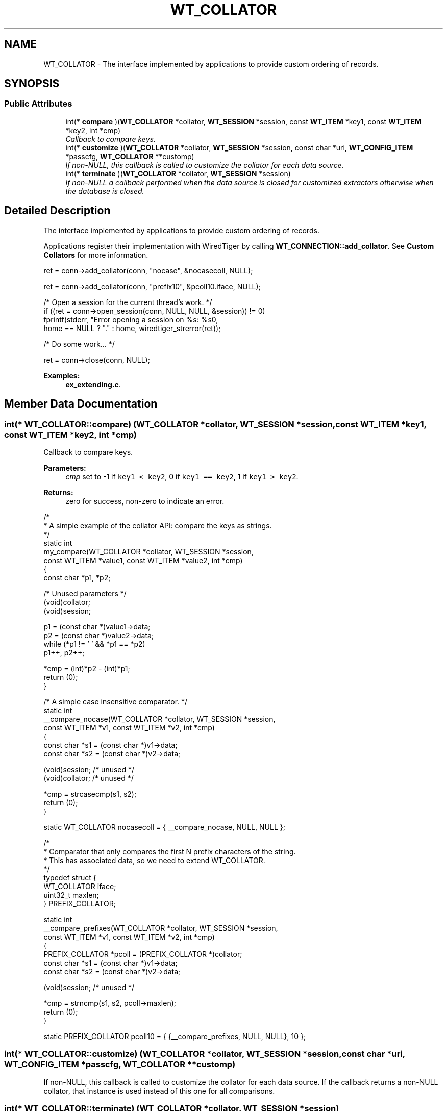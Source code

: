 .TH "WT_COLLATOR" 3 "Sat Jul 2 2016" "Version Version 2.8.1" "WiredTiger" \" -*- nroff -*-
.ad l
.nh
.SH NAME
WT_COLLATOR \- The interface implemented by applications to provide custom ordering of records\&.  

.SH SYNOPSIS
.br
.PP
.SS "Public Attributes"

.in +1c
.ti -1c
.RI "int(* \fBcompare\fP )(\fBWT_COLLATOR\fP *collator, \fBWT_SESSION\fP *session, const \fBWT_ITEM\fP *key1, const \fBWT_ITEM\fP *key2, int *cmp)"
.br
.RI "\fICallback to compare keys\&. \fP"
.ti -1c
.RI "int(* \fBcustomize\fP )(\fBWT_COLLATOR\fP *collator, \fBWT_SESSION\fP *session, const char *uri, \fBWT_CONFIG_ITEM\fP *passcfg, \fBWT_COLLATOR\fP **customp)"
.br
.RI "\fIIf non-NULL, this callback is called to customize the collator for each data source\&. \fP"
.ti -1c
.RI "int(* \fBterminate\fP )(\fBWT_COLLATOR\fP *collator, \fBWT_SESSION\fP *session)"
.br
.RI "\fIIf non-NULL a callback performed when the data source is closed for customized extractors otherwise when the database is closed\&. \fP"
.in -1c
.SH "Detailed Description"
.PP 
The interface implemented by applications to provide custom ordering of records\&. 

Applications register their implementation with WiredTiger by calling \fBWT_CONNECTION::add_collator\fP\&. See \fBCustom Collators\fP for more information\&.
.PP
.PP
.nf
        ret = conn->add_collator(conn, "nocase", &nocasecoll, NULL);
.fi
.PP
 
.PP
.nf
        ret = conn->add_collator(conn, "prefix10", &pcoll10\&.iface, NULL);

        /* Open a session for the current thread's work\&. */
        if ((ret = conn->open_session(conn, NULL, NULL, &session)) != 0)
                fprintf(stderr, "Error opening a session on %s: %s\n",
                    home == NULL ? "\&." : home, wiredtiger_strerror(ret));

        /* Do some work\&.\&.\&. */

        ret = conn->close(conn, NULL);

.fi
.PP

.PP
\fBExamples: \fP
.in +1c
\fBex_extending\&.c\fP\&.
.SH "Member Data Documentation"
.PP 
.SS "int(* WT_COLLATOR::compare) (\fBWT_COLLATOR\fP *collator, \fBWT_SESSION\fP *session, const \fBWT_ITEM\fP *key1, const \fBWT_ITEM\fP *key2, int *cmp)"

.PP
Callback to compare keys\&. 
.PP
\fBParameters:\fP
.RS 4
\fIcmp\fP set to -1 if \fCkey1 < key2\fP, 0 if \fCkey1 == key2\fP, 1 if \fCkey1 > key2\fP\&. 
.RE
.PP
\fBReturns:\fP
.RS 4
zero for success, non-zero to indicate an error\&.
.RE
.PP
.PP
.nf
/*
 * A simple example of the collator API: compare the keys as strings\&.
 */
static int
my_compare(WT_COLLATOR *collator, WT_SESSION *session,
    const WT_ITEM *value1, const WT_ITEM *value2, int *cmp)
{
        const char *p1, *p2;

        /* Unused parameters */
        (void)collator;
        (void)session;

        p1 = (const char *)value1->data;
        p2 = (const char *)value2->data;
        while (*p1 != '\0' && *p1 == *p2)
                p1++, p2++;

        *cmp = (int)*p2 - (int)*p1;
        return (0);
}
.fi
.PP
 
.PP
.nf
/* A simple case insensitive comparator\&. */
static int
__compare_nocase(WT_COLLATOR *collator, WT_SESSION *session,
    const WT_ITEM *v1, const WT_ITEM *v2, int *cmp)
{
        const char *s1 = (const char *)v1->data;
        const char *s2 = (const char *)v2->data;

        (void)session; /* unused */
        (void)collator; /* unused */

        *cmp = strcasecmp(s1, s2);
        return (0);
}

static WT_COLLATOR nocasecoll = { __compare_nocase, NULL, NULL };

.fi
.PP
 
.PP
.nf
/*
 * Comparator that only compares the first N prefix characters of the string\&.
 * This has associated data, so we need to extend WT_COLLATOR\&.
 */
typedef struct {
        WT_COLLATOR iface;
        uint32_t maxlen;
} PREFIX_COLLATOR;

static int
__compare_prefixes(WT_COLLATOR *collator, WT_SESSION *session,
    const WT_ITEM *v1, const WT_ITEM *v2, int *cmp)
{
        PREFIX_COLLATOR *pcoll = (PREFIX_COLLATOR *)collator;
        const char *s1 = (const char *)v1->data;
        const char *s2 = (const char *)v2->data;

        (void)session; /* unused */

        *cmp = strncmp(s1, s2, pcoll->maxlen);
        return (0);
}

static PREFIX_COLLATOR pcoll10 = { {__compare_prefixes, NULL, NULL}, 10 };

.fi
.PP

.SS "int(* WT_COLLATOR::customize) (\fBWT_COLLATOR\fP *collator, \fBWT_SESSION\fP *session, const char *uri, \fBWT_CONFIG_ITEM\fP *passcfg, \fBWT_COLLATOR\fP **customp)"

.PP
If non-NULL, this callback is called to customize the collator for each data source\&. If the callback returns a non-NULL collator, that instance is used instead of this one for all comparisons\&. 
.SS "int(* WT_COLLATOR::terminate) (\fBWT_COLLATOR\fP *collator, \fBWT_SESSION\fP *session)"

.PP
If non-NULL a callback performed when the data source is closed for customized extractors otherwise when the database is closed\&. The \fBWT_COLLATOR::terminate\fP callback is intended to allow cleanup, the handle will not be subsequently accessed by WiredTiger\&. 

.SH "Author"
.PP 
Generated automatically by Doxygen for WiredTiger from the source code\&.
